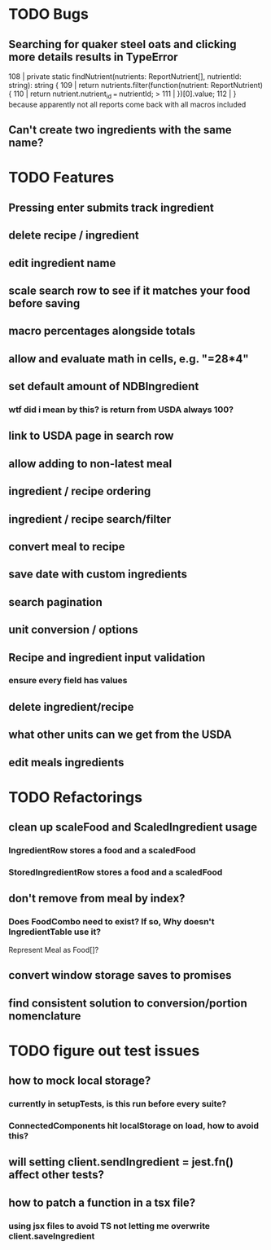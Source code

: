 * TODO Bugs
** Searching for quaker steel oats and clicking more details results in TypeError
     108 | private static findNutrient(nutrients: ReportNutrient[], nutrientId: string): string {
     109 |   return nutrients.filter(function(nutrient: ReportNutrient) {
     110 |     return nutrient.nutrient_id === nutrientId;
   > 111 |   })[0].value;
     112 | }
   because apparently not all reports come back with all macros included
** Can't create two ingredients with the same name?
* TODO Features
** Pressing enter submits track ingredient
** delete recipe / ingredient
** edit ingredient name
** scale search row to see if it matches your food before saving
** macro percentages alongside totals
** allow and evaluate math in cells, e.g. "=28*4"
** set default amount of NDBIngredient
*** wtf did i mean by this?  is return from USDA always 100?
** link to USDA page in search row
** allow adding to non-latest meal
** ingredient / recipe ordering
** ingredient / recipe search/filter
** convert meal to recipe
** save date with custom ingredients
** search pagination
** unit conversion / options
** Recipe and ingredient input validation
*** ensure every field has values
** delete ingredient/recipe
** what other units can we get from the USDA
** edit meals ingredients

* TODO Refactorings
** clean up scaleFood and ScaledIngredient usage
*** IngredientRow stores a food and a scaledFood
*** StoredIngredientRow stores a food and a scaledFood
** don't remove from meal by index?
*** Does FoodCombo need to exist? If so, Why doesn't IngredientTable use it?
    Represent Meal as Food[]?
** convert window storage saves to promises
** find consistent solution to conversion/portion nomenclature

* TODO figure out test issues
** how to mock local storage?
*** currently in setupTests, is this run before every suite?
*** ConnectedComponents hit localStorage on load, how to avoid this?
** will setting client.sendIngredient = jest.fn() affect other tests?
** how to patch a function in a tsx file?
*** using jsx files to avoid TS not letting me overwrite client.saveIngredient
